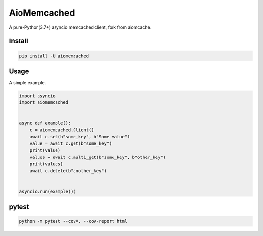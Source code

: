 AioMemcached
============

A pure-Python(3.7+) asyncio memcached client, fork from aiomcache.

.. image:: https://travis-ci.org/rexzhang/aiomemcached.svg?branch=master
    :target: https://travis-ci.org/rexzhang/aiomemcached
.. image:: https://img.shields.io/coveralls/rexzhang/aiomemcached.svg?branch=master
    :target: https://coveralls.io/github/rexzhang/aiomemcached?branch=master
.. image:: https://img.shields.io/pypi/v/aiomemcached.svg
    :target: https://pypi.org/project/aiomemcached/
.. image:: https://img.shields.io/pypi/pyversions/aiomemcached.svg
    :target: https://pypi.org/project/aiomemcached/
.. image:: https://img.shields.io/pypi/dm/aiomemcached.svg
    :target: https://pypi.org/project/aiomemcached/

Install
-------

.. code-block:: shell

    pip install -U aiomemcached

Usage
-----

A simple example.

.. code:: python

    import asyncio
    import aiomemcached


    async def example():
        c = aiomemcached.Client()
        await c.set(b"some_key", b"Some value")
        value = await c.get(b"some_key")
        print(value)
        values = await c.multi_get(b"some_key", b"other_key")
        print(values)
        await c.delete(b"another_key")


    asyncio.run(example())

pytest
------

.. code-block:: shell

    python -m pytest --cov=. --cov-report html
